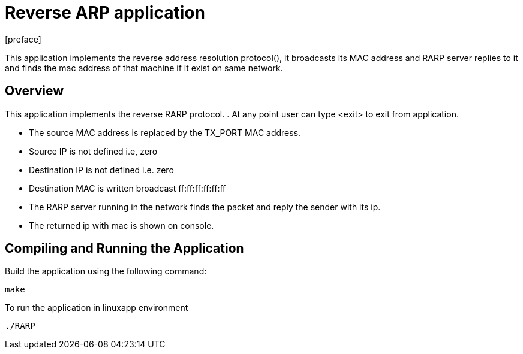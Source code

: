 = Reverse ARP application
:docinfo:
[preface]

This application implements the reverse address resolution protocol(), it broadcasts its MAC address and RARP server replies to it and finds the mac address of that machine if it exist on same network.

== Overview
This application implements the reverse RARP protocol.
. At any point user can type <exit> to exit from application.

* The source MAC address is replaced by the TX_PORT MAC address.
* Source IP is not defined i.e, zero
* Destination IP is not defined i.e. zero
* Destination MAC is written broadcast ff:ff:ff:ff:ff:ff
* The RARP server running in the network finds the packet and reply the sender with its ip.
* The returned ip with mac is shown on console.

== Compiling and Running the Application
Build the application using the following command:
--------------------------------------
make
--------------------------------------
To run the application in linuxapp environment
--------------------------------------
./RARP
--------------------------------------
